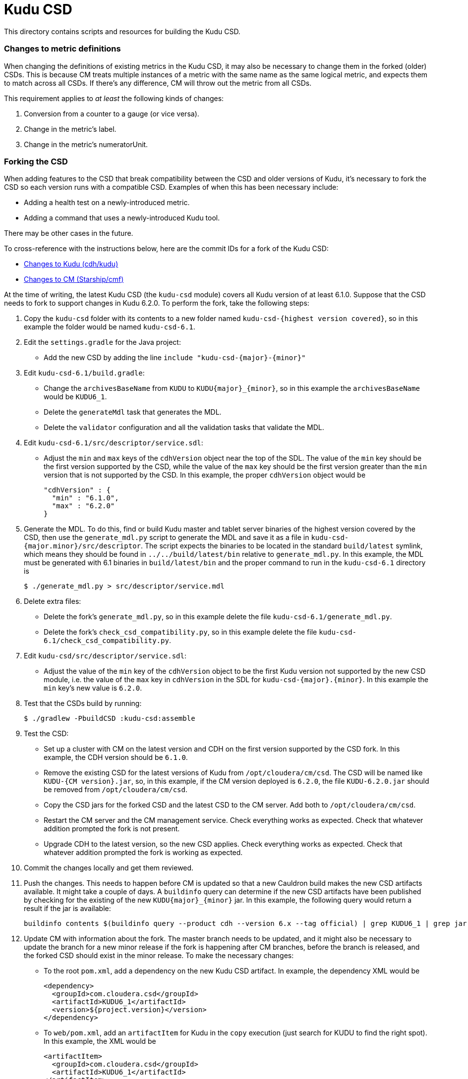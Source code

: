 = Kudu CSD

This directory contains scripts and resources for building the Kudu CSD.

=== Changes to metric definitions

When changing the definitions of existing metrics in the Kudu CSD, it may
also be necessary to change them in the forked (older) CSDs. This is because
CM treats multiple instances of a metric with the same name as the same
logical metric, and expects them to match across all CSDs. If there's any
difference, CM will throw out the metric from all CSDs.

This requirement applies to _at least_ the following kinds of changes:

1. Conversion from a counter to a gauge (or vice versa).
2. Change in the metric's label.
3. Change in the metric's numeratorUnit.

=== Forking the CSD

When adding features to the CSD that break compatibility between the CSD and
older versions of Kudu, it's necessary to fork the CSD so each version runs with
a compatible CSD. Examples of when this has been necessary include:

* Adding a health test on a newly-introduced metric.
* Adding a command that uses a newly-introduced Kudu tool.

There may be other cases in the future.

To cross-reference with the instructions below, here are the commit IDs for a
fork of the Kudu CSD:

* http://github.mtv.cloudera.com/CDH/kudu/commit/857c1360ebc2955306c61103bf7b2da7009c847b[Changes to Kudu (cdh/kudu)]
* http://github.mtv.cloudera.com/Starship/cmf/commit/60587bd6b37[Changes to CM (Starship/cmf)]

At the time of writing, the latest Kudu CSD (the `kudu-csd` module) covers all
Kudu version of at least 6.1.0. Suppose that the CSD needs to fork to support
changes in Kudu 6.2.0. To perform the fork, take the following steps:

. Copy the `kudu-csd` folder with its contents to a new folder named
  `kudu-csd-{highest version covered}`, so in this example the folder
  would be named `kudu-csd-6.1`.
. Edit the `settings.gradle` for the Java project:
  * Add the new CSD by adding the line `include "kudu-csd-{major}-{minor}"`
. Edit `kudu-csd-6.1/build.gradle`:
  * Change the `archivesBaseName` from `KUDU` to `KUDU{major}_{minor}`, so in
    this example the `archivesBaseName` would be `KUDU6_1`.
  * Delete the `generateMdl` task that generates the MDL.
  * Delete the `validator` configuration and all the validation tasks that validate the MDL.
. Edit `kudu-csd-6.1/src/descriptor/service.sdl`:
  * Adjust the `min` and `max` keys of the `cdhVersion` object near the top of
    the SDL. The value of the `min` key should be the first version supported by
    the CSD, while the value of the `max` key should be the first version
    greater than the `min` version that is not supported by the CSD. In this
    example, the proper `cdhVersion` object would be
+
[source,json]
----
"cdhVersion" : {
  "min" : "6.1.0",
  "max" : "6.2.0"
}
----
. Generate the MDL. To do this, find or build Kudu master and tablet server
  binaries of the highest version covered by the CSD, then use the
  `generate_mdl.py` script to generate the MDL and save it as a file in
  `kudu-csd-{major.minor}/src/descriptor`. The script expects the binaries to
  be located in the standard `build/latest` symlink, which means they should
  be found in `../../build/latest/bin` relative to `generate_mdl.py`. In this
  example, the MDL must be generated with 6.1 binaries in `build/latest/bin`
  and the proper command to run in the `kudu-csd-6.1` directory is
+
[source,bash]
----
$ ./generate_mdl.py > src/descriptor/service.mdl
----
. Delete extra files:
  * Delete the fork's `generate_mdl.py`, so in this example delete the file
    `kudu-csd-6.1/generate_mdl.py`.
  * Delete the fork's `check_csd_compatibility.py`, so in this example delete
    the file `kudu-csd-6.1/check_csd_compatibility.py`.
. Edit `kudu-csd/src/descriptor/service.sdl`:
  * Adjust the value of the `min` key of the `cdhVersion` object to be the
    first Kudu version not supported by the new CSD module, i.e. the value of
    the `max` key in `cdhVersion` in the SDL for `kudu-csd-{major}.{minor}`. In
    this example the `min` key's new value is `6.2.0`.
. Test that the CSDs build by running:
+
[source,bash]
----
$ ./gradlew -PbuildCSD :kudu-csd:assemble
----
. Test the CSD:
  * Set up a cluster with CM on the latest version and CDH on the first
    version supported by the CSD fork. In this example, the CDH version should
    be `6.1.0`.
  * Remove the existing CSD for the latest versions of Kudu from
    `/opt/cloudera/cm/csd`. The CSD will be named like `KUDU-{CM version}.jar`,
    so, in this example, if the CM version deployed is `6.2.0`, the file
    `KUDU-6.2.0.jar` should be removed from `/opt/cloudera/cm/csd`.
  * Copy the CSD jars for the forked CSD and the latest CSD to the CM server.
    Add both to `/opt/cloudera/cm/csd`.
  * Restart the CM server and the CM management service. Check everything
    works as expected. Check that whatever addition prompted the fork is
    not present.
  * Upgrade CDH to the latest version, so the new CSD applies. Check everything
    works as expected. Check that whatever addition prompted the fork is working
    as expected.
. Commit the changes locally and get them reviewed.
. Push the changes. This needs to happen before CM is updated so that a new
  Cauldron build makes the new CSD artifacts available. It might take a couple
  of days. A `buildinfo` query can determine if the new CSD artifacts have been
  published by checking for the existing of the new `KUDU{major}_{minor}` jar.
  In this example, the following query would return a result if the jar is
  available:
+
[source,bash]
----
buildinfo contents $(buildinfo query --product cdh --version 6.x --tag official) | grep KUDU6_1 | grep jar
----
. Update CM with information about the fork. The master branch needs to be
  updated, and it might also be necessary to update the branch for a new minor
  release if the fork is happening after CM branches, before the branch is
  released, and the forked CSD should exist in the minor release. To make the
  necessary changes:
  * To the root `pom.xml`, add a dependency on the new Kudu CSD artifact. In
    example, the dependency XML would be
+
[source,xml]
----
<dependency>
  <groupId>com.cloudera.csd</groupId>
  <artifactId>KUDU6_1</artifactId>
  <version>${project.version}</version>
</dependency>
----
  * To `web/pom.xml`, add an `artifactItem` for Kudu in the `copy` execution
    (just search for KUDU to find the right spot). In this example, the XML
    would be
+
[source,xml]
----
<artifactItem>
  <groupId>com.cloudera.csd</groupId>
  <artifactId>KUDU6_1</artifactId>
</artifactItem>
----
. Have the CM changes reviewed.
. Push the change to CM using its normal commit flow. The precommits will fail
  until CM can find the new CSD artifacts from a new Cauldron build, so it
  might be necessary to wait a couple of days after the push to cdh/kudu before
  the push to CM can succeed.
. If people to complain that builds are broken, reassure them this is
  temporary because of the fork.
. Once everything is well again, the fork is complete!
